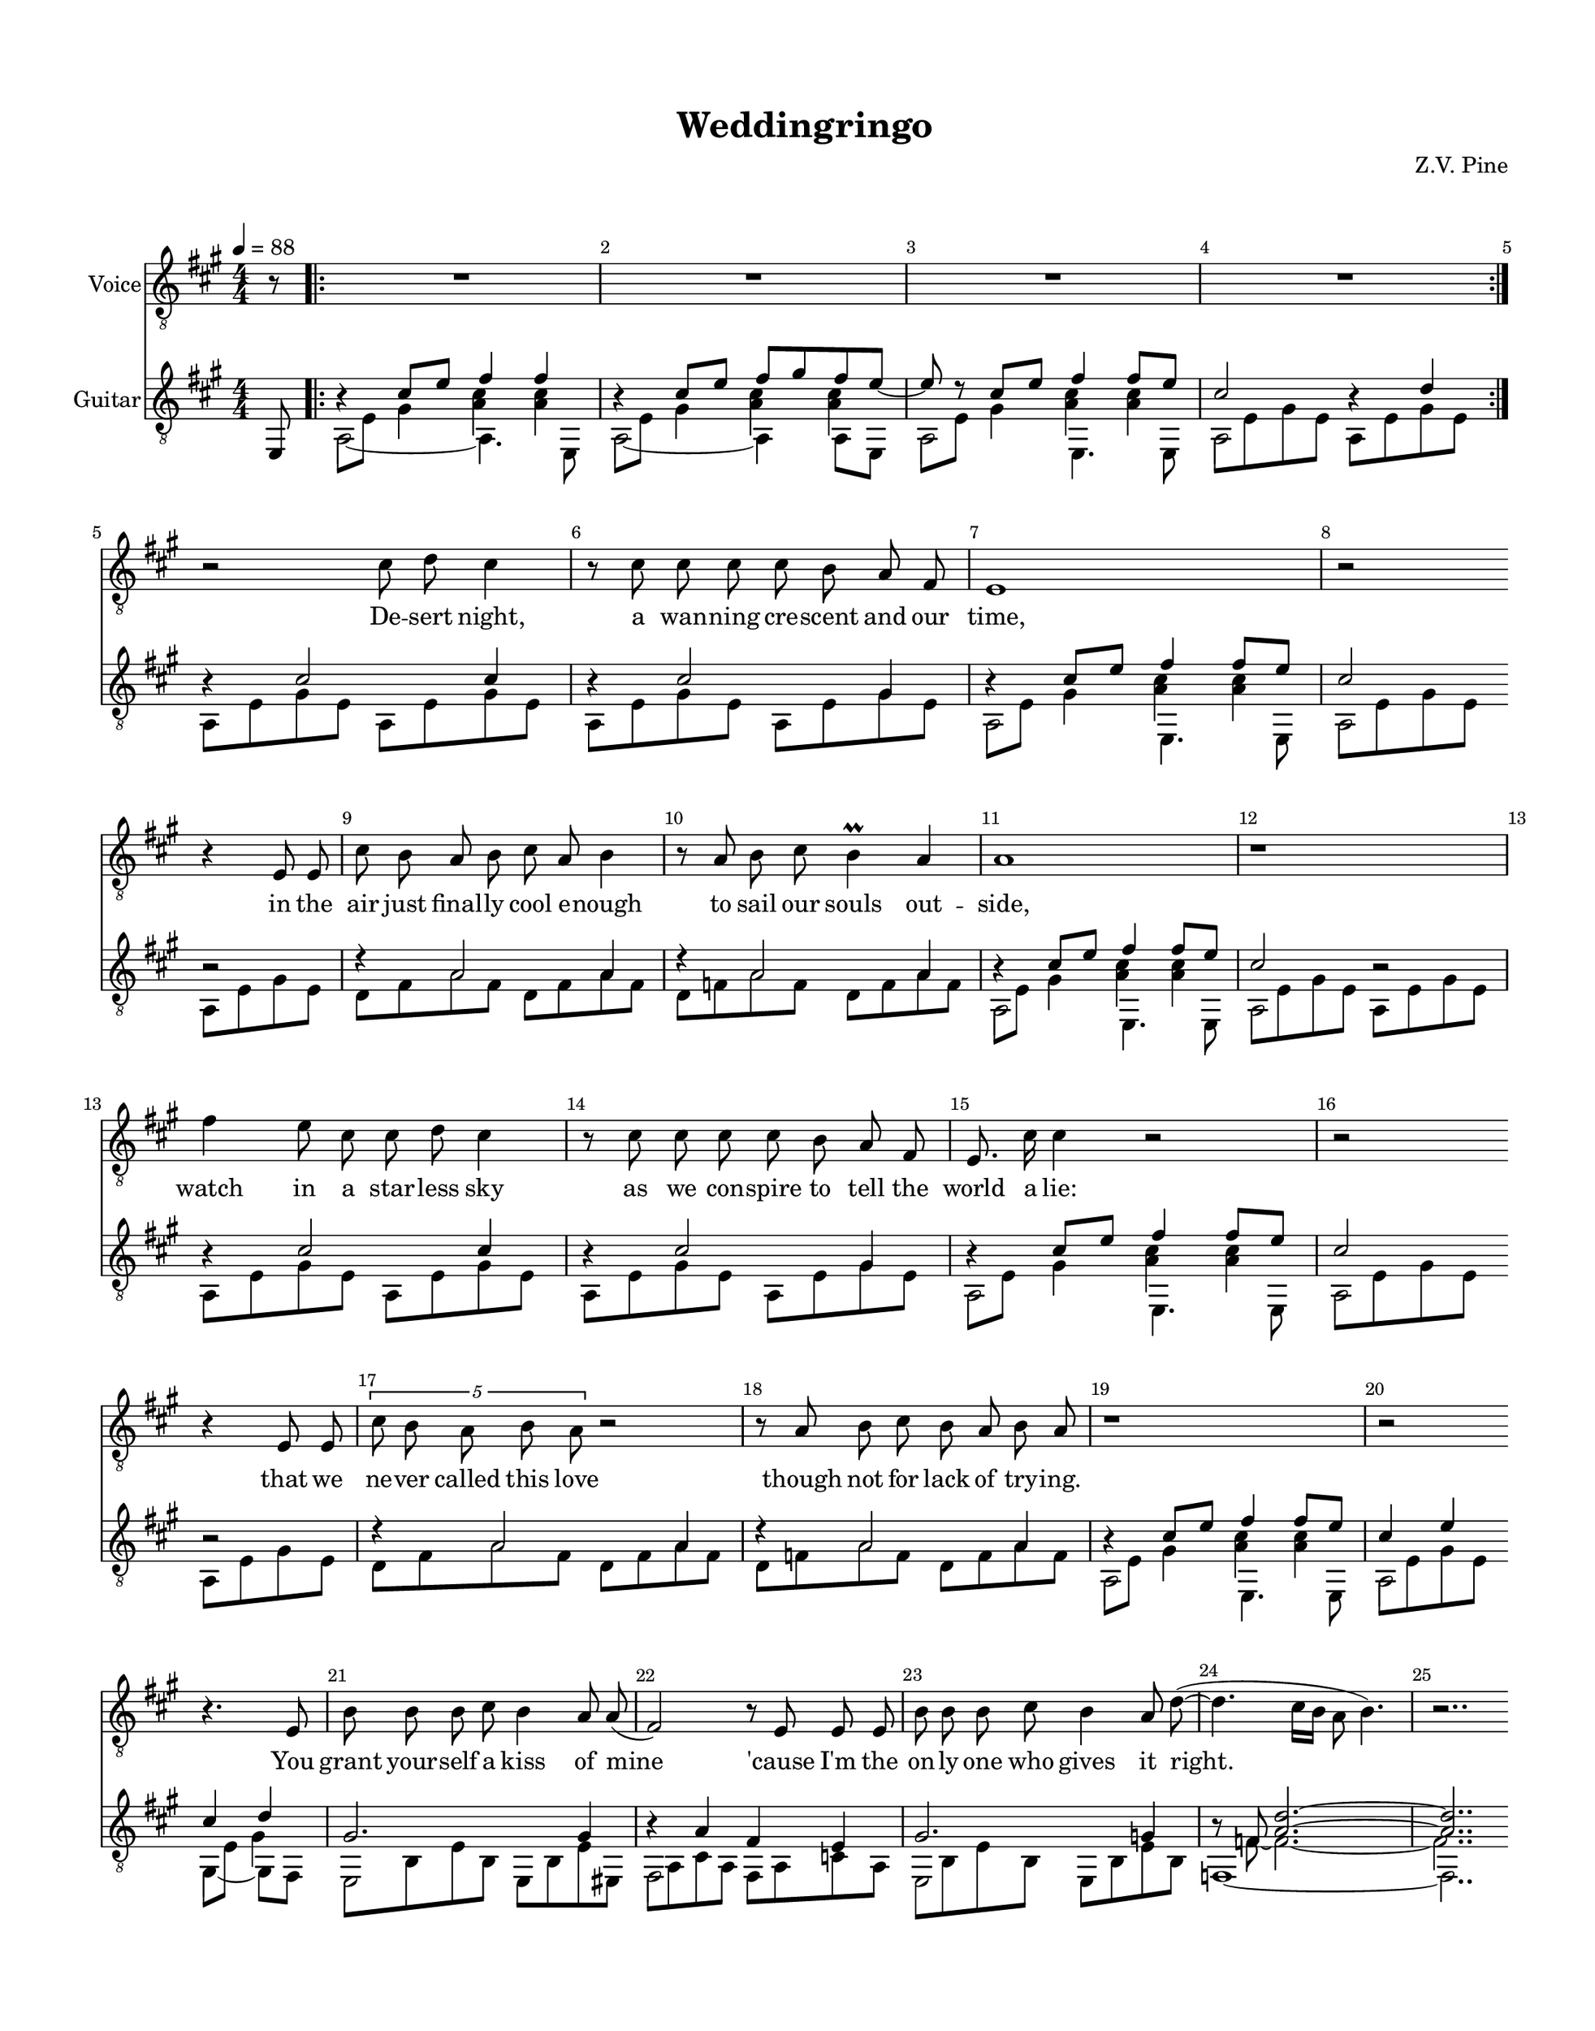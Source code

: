 %Tue, 02 Jul 2019 00:51:50 -0500
\version "2.18.2"

\header {
  title = "Weddingringo"
  subtitle = ""
  composer = "Z.V. Pine"
  tagline = ""
}%end header

init = {
  \tempo 4 = 88
  \key a \major
  \time 4/4
  \numericTimeSignature
  \mergeDifferentlyHeadedOn
  \override Score.BarNumber.break-visibility = ##(#t #t #t)
}%end init

voiceHookI = {
  \partial 8 r8 |
  \repeat volta 2 {
    \repeat unfold 4 { R1 | } %m1,2,3,4
  }%end repeat
}%end voiceIntro

guitarHookI = <<
  \new Voice = "ima" \relative c' {
    \stemUp
    \partial 8 s8 |
    \repeat volta 2 {
      << r4 {s8 \hide r}>> cis8 e fis4 4 | %m1 %formatting hack
      << r4 {s8 \hide r}>> cis8 e fis gis fis e~ | %m2
      e8 r8 cis8 e fis4 fis8 e | %m3
      << cis2 {s8 \hide r}>> << r4 {s8 \hide r}>> d4 | %m4
    }%end repeat
  }%end voice ima
  \new Voice = "mid" \relative c {
    \voiceFour
    \partial 8 s8 |
    \repeat volta 2 {
      \once \shiftOff \once \omit NoteHead a8 e' gis4 <a cis>4 4 | %m1
      \once \shiftOff \once \omit NoteHead a,8 e' gis4 <a cis>4 4 | %m2
      \once \shiftOff \once \omit NoteHead a,8 e' gis4 <a cis>4 4 | %m3
      \once \shiftOff \once \omit NoteHead a,8 e' gis e a,8 e' gis e | %m4
    }%end repeat
  }%end voice mid
  \new Voice = "p" \relative c, {
    \partial 8 e8 |
    \voiceTwo
    \repeat volta 2 {
      a2_~ 4. e8 | %m1
      a2_~ 4 8 e | %m2
      a2 e4. e8 | %m3
      a2 s2 | %m4
    }%end repeat
  }%end voice p
>> %end guitarIntro

voiceVerseI =  \relative c' {
  \autoBeamOff
  \break
  r2 cis8 d cis4 | %m5
  r8 cis cis cis cis b a fis | %m6
  e1  | %m7
  r2 \bar "" \break r4 e8 e | %m8

  cis'8 b a b cis a b4 | %m9
  r8 a b cis b4\prall a | %m10
  a1 | %m11
  r1 | %m12

  \break
  fis'4 e8 cis cis d cis4 | %m13
  r8 cis cis cis cis b a fis | %m14
  e8. cis'16 cis4 r2 | %m15
  r2 \bar "" \break r4 e,8 e | %m16

  \tupletUp \stemDown \tuplet 5/4 {cis'8 b a b a } r2 | %m17
  \stemNeutral r8 a b cis b a b8 a | %m18 
  r1 | %m19
  r2 \bar "" \break r4. e8 | %m20

  b'8 b b cis b4 a8 a( | %m21
  fis2) r8 e e e | %m22
  b'8 b b cis b4 a8 d(~ | %m23
  d4. cis16[ b] \once \stemDown a8 b4.) | %m24
  r2..
}%end voiceVerseI

wordsVerseI = \lyricmode {
  De -- sert night, a wan -- ning cre -- scent and our time,
  in the air just final -- ly cool e -- nough to sail our souls out -- side,
  watch in a star -- less sky as we con -- spire to tell the world a lie:
  that we ne -- ver called this love though not for lack of try -- ing.

  You grant your -- self a kiss of mine 
  'cause I'm the on -- ly one who gives it right.
}

guitarVerseI = 
<<
  \new Voice = "ima" {
    \stemUp
    \relative c' {
      \repeat unfold 2 {
	r4 cis2 cis4 | %m5
	r4 cis2 gis4 | %m6
	<< r4 {s8 \hide r}>> cis8 e fis4 fis8 e | %m7 %formatting hack
	<< cis2 { s8 \hide r } >> r2 | %m8 %hack

	r4 a2 a4 | %m9
	r4 a2 a4 | %m10
	<< r4 {s8 \hide r}>>  cis8 e fis4 fis8 e | %m11 %formatting hack
      }%end repeat
      \alternative {
	{ << cis2 {s8 \hide r}>> r2 | } %m12
	{ << cis4 {s8 \hide r}>> e4 
	  << cis4 {s8 \hide r}>> d4 | } %m20
      }

      << gis,2. {s8 \hide r}>> gis4 | %m21
      << r4 {s8 \hide r}>> a4 fis e | %m22
      << gis2. {s8 \hide r}>> g4 | %m23
      r8 f8 <a d>2.^~ | %m24
      <a d>2.. 
    }
  }

  \new Voice = "mid" {
    \voiceFour 
    \relative c {
      \repeat unfold 2 {
	a8 e' gis e a, e' gis e | %m5
	a, e' gis e a, e' gis e | %m6
	\once \shiftOff \once \omit NoteHead a,8 e' gis4 <a cis>4 <a cis> | %m7
	\once \shiftOff \once \omit NoteHead a,8 e' gis e a, e' gis e | %m8

	d8 fis a fis d fis a fis | %m9
	d f a f d f a f | %m10
	\once \shiftOff \once \omit NoteHead a,8 e' gis4 <a cis>4 <a cis> | %m11
      }%end repeat
      \alternative {
	{ \once \shiftOff \once \omit NoteHead a,8 e' gis e a, e' gis e | } %m12
	{ \once \shiftOff \once \omit NoteHead a,8 e' gis e 
	    \once \shiftOff \once \omit NoteHead gis, e' gis4 | } %m12
      }

      \once \shiftOff \once \omit NoteHead e,8 b' e b e, b' e eis, | %m21
      \once \shiftOff \once \omit NoteHead fis a cis a fis a c a | %m22
      \once \shiftOff \once \omit NoteHead e b' e b e, b' e b  | %m23
      s8 f'8 ~ f2.~ | %m24
      f2..
    }
  }

  \new Voice = "p" {
    \voiceTwo
    \relative c {
      \repeat unfold 2 {
	s1 | %m5
	s1 | %m6
	a2 e4. e8 | %m7
	a2 s2 | %m8

	s1 | %m9
	s1 | %m10
	a2 e4. e8 | %m11
      }%end repeat
      \alternative {
	{ a2 s2 | } %m12
	{ a2 gis4_~ gis8 fis8 | } %m20
      }
      
      e2 s2 | %21
      fis2 s2 | %22
      e2 s2 | %23
      f1~ | %m24
      f2..
    }
  }
>>

voiceHookII = {
  \bar "" \pageBreak r8 | %m25
  \repeat volta 2 {
    R1 | %m26
    R1 | %m27
    R1 | %m28
  }%end repeat
  \alternative {
    { R1 | } %m29
    { r2 }
  }
}%end voiceHook

guitarHookII = <<
  \new Voice = "ima" \relative c' {
    \stemUp
    s8 | %m25
    \repeat volta 2 {
      << r4 {s8 \hide r}>> cis8 e fis4 4 | %m26 %formatting hack
      << r4 {s8 \hide r}>> cis8 e fis gis fis e~ | %m27
      e8 r8 cis8 e fis4 fis8 e | %m28
    }%end repeat
    \alternative {
      { << cis2 {s8 \hide r}>> r4 d4 | } %m29
      { << cis2 {s8 \hide r}>> } 
    }
  }%end voice ima
  \new Voice = "mid" \relative c {
    \voiceFour
    s8 | %m25
    \repeat volta 2 {
      \once \shiftOff \once \omit NoteHead a8 e' gis4 <a cis>4 4 | %m26
      \once \shiftOff \once \omit NoteHead a,8 e' gis4 <a cis>4 4 | %m27
      \once \shiftOff \once \omit NoteHead a,8 e' gis4 <a cis>4 4 | %m28
    }%end repeat
    \alternative {
      { \once \shiftOff \once \omit NoteHead a,8 e' gis e 
	  \once \shiftOff \once \omit NoteHead a,8 e' gis4 | } %m29
      { \once \shiftOff \once \omit NoteHead a,8 e' gis e }	
    }
  }%end voice mid
  \new Voice = "p" \relative c, {
    e8 | %m25
    \voiceTwo
    \repeat volta 2 {
      a2_~ 4. e8 | %m26
      a2_~ 4 8 e | %m27
      a2 e4. e8 | %m28
    }%end repeat
    \alternative {
      { a2 a4_~ a8 e8 | } %m29
      { a2 }
    }
  }%end voice p
>>%end guitarHookII


voiceVerseII = \relative c' {
  \autoBeamOff
  \bar "" \break r4. a8 | %m30
  fis'4 e8. cis16 cis8. d16 cis4 | %m31
  r4 cis8 cis cis([ b)] a4  | %m32
  e1  | %m33
  r2 \bar "" \break r4 e8 e | %m34

  cis'8 b a b cis([ a]) b4 | %m35
  r8 a b cis b4\prall a | %m36
  a1 | %m37
  r2 \bar "" \break r4 a8 a | %m38
  
  fis'4. e8  cis8 d cis8[( b)] | %m39
  r4. cis8 cis b a fis | %m40
  e cis' cis2. | %m41
  r2 \bar "" \break r8 e,8 e e | %m42

  \tuplet 5/4 {cis'8 b \stemDown a b a} \stemNeutral r2 | %m43
  r4 b8 cis b a a4 | %m44
  r1 | %m45
  r2 \bar "" \break r4 e8 e | %m46

  b'8 b b cis b4 a | %m47
  a8( fis4. ) r4 e8 e | %m48
  b' b b cis b4 a | %m49
  d4.( cis16[ b]  \once \stemDown a8 b4. ) | %m50
  r2. \tuplet 3/2 { r8 a a} | %m51
  \bar "||"
}%end voiceVerseII

wordsVerseII = \lyricmode {
  To -- mor -- row the de -- pu -- ty rea -- ding you your vows
  will say “ha -- sta que la muer -- te, no se -- pa -- ra -- ting now”
  and the man who takes your hand and of -- fers you a wed -- ding band
  will have a clea -- ner shirt than me and far fi -- ner pants.
  
  O well, Le -- o, he may kiss the bride
  but the way he'll do it won't look right to me.
}%end wordsVerseII

guitarVerseII = 
<<
  \new Voice = "ima" {
    \stemUp
    \relative c' {
      << r4 {s8 \hide r}>> gis4 | %m30
      \repeat unfold 2 {
	a4 cis2 cis4 | %m31
	r4 cis2 gis4 | %m32
	<< a4 {s8 \hide r}>> cis8 e fis4 fis8 e | %m33 %formatting hack
	<< cis2 { s8 \hide r } >> r2 | %34 %hack

	r4 a2 a4 | %m35
	r4 a2 a4 | %m36
	<< r4 {s8 \hide r}>>  cis8 e fis4 fis8 e | %m37 %formatting hack
      }%end repeat
      \alternative {
	{ << cis2 {s8 \hide r}>> r2 | } %m38
	{ << cis4 {s8 \hide r}>> e4 
	  << cis4 {s8 \hide r}>> gis4 | } %m46
      }

      << gis2. {s8 \hide r}>> gis4 | %m47
      << r4 {s8 \hide r}>> a4 fis e | %m48
      << gis2. {s8 \hide r}>> g4 | %m49
      r8 f8 <a d>2.^~ | %m50
      <a d>1 | %m51
    }
  }%end voice ima
  \new Voice = "mid" {
    \voiceFour 
    \relative c {
      \once \shiftOff \once \omit NoteHead a8 e' s4 | %m30
      \repeat unfold 2 {
	a,8 e' gis e a, e' gis e | %m31
	a, e' gis e a, e' gis e | %m32
	\once \shiftOff \once \omit NoteHead a,8 e' gis4 <a cis>4 <a cis> | %m33
	\once \shiftOff \once \omit NoteHead a,8 e' gis e a, e' gis e | %m34

	d8 fis a fis d fis a fis | %m35
	d f a f d f a f | %m36
	\once \shiftOff \once \omit NoteHead a,8 e' gis4 <a cis>4 <a cis> | %m37
      }%end repeat
      \alternative {
	{ \once \shiftOff \once \omit NoteHead a,8 e' gis e a, e' gis e | } %m38
	{ \once \shiftOff \once \omit NoteHead a,8 e' gis e 
	    \once \shiftOff \once \omit NoteHead gis, e' s4 | } %m46
      }
      \once \shiftOff \once \omit NoteHead e,8 b' e b e, b' e eis, | %m47
      \once \shiftOff \once \omit NoteHead fis a cis a fis a c a | %m48
      \once \shiftOff \once \omit NoteHead e b' e b e, b' e b  | %m49
      s8 f'8 ~ f2.~ | %m50
      f1 | %51
    }
  }%end voice mid
  \new Voice = "p" {
    \voiceTwo
    \relative c {
      a4_~ a8 e | %m30
      \repeat unfold 2 {
	s1 | %m31
	s1 | %m32
	a2 e4. e8 | %m33
	a2 s2 | %m34

	s1 | %m35
	s1 | %m36
	a2 e4. e8 | %m37
      }%end repeat
      \alternative {
	{ a2 s2 | } %m38
	{ a2 gis4_~ gis8 fis8 | } %m46
      }
      e2 s2 | %47 
      fis2 s2 | %48
      e2 s2 | %49 
      f1~ | %m50
      f1 | %m51
    }
  }%end voice p
>>%end guitarVerseII

voiceBridge = \relative c' {
  \pageBreak
  R1 | %m52
  R1 | %m53

  \repeat unfold 2 {
    cis2. cis8 b | %m54
    a8 fis4. r4. fis8 | %m55
    b8 a c4 a 
  }%end repeat
  \alternative {
    { a8[( g]) | %m56
      \break
      R1 | } %m57 
    { e'8[( d]) | %60
      R1 | } %m61
  }%end repeat

  \repeat unfold 4 { R1 | } %m62,63,64,65
  \repeat unfold 3 { R1 | } %m66,67,68
  \break r2 d2~ | %m69

  d2. b8 cis | %m70
  \once \override TupletNumber.avoid-slur = #'ignore
  \once \override TupletBracket #'padding = #2
  \tuplet 3/2 {e8[^( cis b])} fis4 r4. fis8 | %m71
  b8 a cis!4 a2 | %m72
  r2 r8. a16 a16 b cis a |
}%end voiceBridge

wordsBridge = \lyricmode {
  O, Le -- o -- bar -- do, he got the green card, O—.  
  O, Le -- o -- bar -- do, he got the green card, O—. 
  O, Le -- o -- bar -- do, he got the green card.
  Fe -- li -- ci -- da -- de.
}%end wordsBridge

guitarBridge = <<
 \new Voice = "bottom stuff" {
    \stemDown
    \relative c { 
      \scaleDurations 2/3 {
	\repeat percent 4 { \tuplet 3/3 { a8[ e' gis] } 
	  \hide TupletNumber } %m52
	\repeat percent 3 { a,8[ e' gis] } ais,8[ e' g]| %m53
      }%end scaleDurations

      \repeat unfold 2 {
	\scaleDurations 2/3 {
	  \repeat percent 3 { b,8[ fis' a] } e,8[ fis' b] | %54
	  \repeat percent 3 { fis,[ e' a] } e,[ e' a] | %55
	  b,[ d a'] \repeat percent 2 { c,[ e a] } 
	}%end scaleDurations
      } \alternative {
	\scaleDurations 2/3 { c,[ e a] | %56
	  \repeat percent 2 { c,[ e a] }  
	  \repeat percent 2 { c,[ fis a] } | %57
	}%end scaleDurations
	\scaleDurations 2/3 { c,[ e a] | %60
	  \repeat percent 2 { c,[ e a] }  
	  \repeat percent 2 { c,[ fis a] } | %61
	}%end scaleDurations
      }%end repeat

      \scaleDurations 2/3 {
	\repeat unfold 4 {
	  \repeat percent 2 { g,8 f' bes } 
	    \repeat percent 2 { a,8 g' c } | %m62
	  bes,[ a' d] c,[ g' bes] c,[ f bes] 
	} \alternative {
	    { c,[ fis c'] | } %m63
	    { c,[ fis a] } %m69 
	}%end repeat
      }%end scaleDurations

      \scaleDurations 2/3 {
	\repeat percent 3 { b,8[ fis' a] } e,8[ fis' b] | %70
	\repeat percent 3 { fis,[ e' a] } e,[ e' a] | %71
	b,[ fis' a] cis,![ gis' b] 
      }%end scaleDurations
      \set tieWaitForNote = ##t d,8~ a'_~ <d, a' cis>4 | %m72

      d8~ a'_~ <d, a' c>2. |
    }
  }%end voice
  \new Voice = "top stuff" {
    \stemUp
    \relative c' { 
      cis4 s s s | %m52
      cis4 s s cis | %m53	

      \repeat unfold 2 {
	d4 s s d | %m54
	cis4 s s cis | %m55
	cis4 d4 s
      } \alternative {
	{ d4 | %m56
	  d4 s d s | } %57
	{ d4 | %60
	  d4 s d s } | %61
      } %end repeat

      \repeat unfold 4 {
	d4 s e s | %m62
	f e d
      } \alternative {
	{ es4 | } %m63
	{ d4 | } %m69
      }%end repeat

      d4 s s d | %m70
      cis4 s s cis | %m71
      d4 e4 fis2^~ | %m72
      fis4 f2. | %m73
    }
  }%end voice
>>%end guitarBridge


voiceHookIII = {
  \break
  \repeat unfold 4 { R1 | } %m74,75,76,77

  \break
  \repeat unfold 3 { R1 | } %m78,79,80
  \break
  R1 | %m81

  \repeat unfold 3 { R1 | } %m82,83,84
}%end voiceHookIII

guitarHookIII = <<
  \new Voice = "ima" \relative c' {
    \stemUp
    << r4 {s8 \hide r}>> cis8 e fis4 4 | %m74 %formatting hack
    << r4 {s8 \hide r}>> cis8 e fis gis a b | %m75
    << cis2. {s8 \hide r}>> cis16 b a gis | %m76
    << fis4 {s8 \hide r}>> << e2 {s8 \hide r}>> 
      \once \shiftOff \once \omit NoteHead b8 bis | %m77

    << cis4. {s8 \hide r}>> e8 fis4 b\harmonic | %m78 %formatting hack
    << r4 {s8 \hide r}>> cis,8 e fis gis a b | %m79
    cis8 b d cis << fis4 {s8 \hide r}>> gis,4 | %m80
    << b2 {s8 \hide r}>> << a2 {s8 \hide r}>> | %m81

    a,,8 fis' cis' fis, a, e' cis' e, | %m82
    r8 d a' b cis b a4 | %m83
    r8 f a b c b a f | %m83
  }%end voice ima
  \new Voice = "mid" \relative c {
    \voiceFour
    \once \shiftOff \once \omit NoteHead a8 e' gis4 <a cis>4 4 | %m74
    \once \shiftOff \once \omit NoteHead a,8 e' gis4 <a cis>4 fis'4 | %m75
    \once \shiftOff \once \omit NoteHead a,,8 gis' cis e <a, d fis>4 d4 | %m76
    \once \shiftOff \once \omit NoteHead a,8 a' cis a 
      \once \shiftOff \once \omit NoteHead a,8 e' b'4 | %m77

    \once \shiftOff \once \omit NoteHead a,8 e' gis4 <a cis>2 | %m78
    \once \shiftOff \once \omit NoteHead a,8 e' gis4 <a cis>4 fis'4 | %m79
    \once \shiftOff \once \omit NoteHead a,,8 gis' cis e <fis b>4 <b, d>4 | %m80
    g8\rest a cis e \mergeDifferentlyHeadedOn a e cis gis | %m81

  }%end voice mid
  \new Voice = "p" \relative c {
    \voiceTwo
    a2 a2 | %m74
    a2 a4 d | %m75
    a2 r8 a~ a[ e] | %m76
    a2 a4_~ a8 e8 | %m77

    a2 a4. e8 | %m78
    a2 a4 d | %m79
    a2 d4. e,8 | %m80
    a1 | %m81

    a2 a2 | %m82
    a1 | %m83 
    a2.. e8 | %m84
  }%end voice p
>> %end guitarHookIII


voiceVerseIII = \relative c'{
  \pageBreak
  cis,4 cis8 e fis gis fis4 |
  r8 e8 cis' cis cis b a fis |
  e4 e8 e16([ d] cis2) |
  r2 r4 e8 e |

  cis'8 b a b a2 | \break
  r4 b8 cis b a a4 |
  R1 |
  r2 r4 e8 d |

  cis4 e4 fis8 gis fis4 | \break
  r8 e8 cis' cis cis b a fis |
  e cis' cis2 r4 |
  r2 r8 e,8 e e |
  
  cis'4 r16 e, e e cis'2 |
  r4 b8 cis b a a4 |
  R1 |
  r2 r4 e8 e |

  b' b b cis b4 a |
  a8( fis4.) \bar "" \break r4 e8 e |
  b' b b cis b4\prall a | 
  d4.( cis16[ b]  \once \stemDown a8 b4. ) |
  r2.
}%end voiceVerseIII

wordsVerseIII = \lyricmode {
  Dawn to the de -- sert dust with sal -- u -- ta -- tions of a sil -- ver sun
  and the moun -- tains to the East final -- ly ov -- er come,
  and that light should land at last on the de -- ser -- vèd
    Mi -- choa -- ca -- no man
  to shine a star u -- pon his home and to grow his grass

  ain't much con -- so -- la -- tion for the dust
  that the sil -- ver sun is bur -- ning up.
}%end wordsVerseIII

guitarVerseIII = <<
  \new Voice = "ima" {
    \stemUp
    \relative c' {
      \repeat unfold 4 {
	s1 | %m85
	s1 | %m86 
	<< r4 {s8 \hide r}>> cis8 e fis4 fis8 e | %m87	
      } \alternative {
	{ << cis2 {s8 \hide r}>> s2 | } %m88
	{ << cis4 {s8 \hide r}>> b4 a r | } %m100
      }%end repeat

      << gis2. {s8 \hide r}>> gis4 | %m101
      << r4 {s8 \hide r}>> a4 fis e | %m102
      << gis2. {s8 \hide r}>> g4 | %m103
      r8 f8 <a d>2.^~ | %m104
      <a d>2.
    }
  }

  \new Voice = "mid" {
    \relative c {
      a8 cis a cis a cis e cis | %m85
      a e' gis e a, e' gis e | %m86
      \voiceFour 
      \once \shiftOff \once \omit NoteHead a,8 e' gis4 <a cis>4 <a cis> | %mm87
      \once \shiftOff \once \omit NoteHead a,8 e' gis e 
	\oneVoice a, e' gis e | %m88

      d8 fis a fis d fis a fis | %m89
      d f a f d f a f | %m90
      \voiceFour 
      \once \shiftOff \once \omit NoteHead a,8 e' gis4 <a cis>4 <a cis> | %m91
      \once \shiftOff \once \omit NoteHead a,8 e' gis e 
	\oneVoice a, e' gis e | %m92
      
      a,8 cis a cis a cis e cis | %m93
      a e' gis e a, e' gis e | %m94
      \voiceFour 
      \once \shiftOff \once \omit NoteHead a,8 e' gis4 <a cis>4 <a cis> | %m95
      \once \shiftOff \once \omit NoteHead a,8 e' gis e 
	\oneVoice a, e' gis e | %m96

      d8 fis a fis d fis a fis | %m97
      d f a f d f a f | %m98
      \voiceFour 
      \once \shiftOff \once \omit NoteHead a,8 e' gis4 <a cis>4 <a cis> | %m99
      \once \shiftOff \once \omit NoteHead a,8 e' gis e a, e' cis e | %m100

      \once \shiftOff \once \omit NoteHead e,8 b' e b e, b' e eis, | %m101
      \once \shiftOff \once \omit NoteHead fis a cis a fis a c a | %m102
      \once \shiftOff \once \omit NoteHead e b' e b e, b' e b  | %m103
      s8 f'8 ~ f2.~ | %m104
      f2.
    }
  }

  \new Voice = "p" {
    \voiceTwo
    \relative c {
      s1 | %m85
      s1 | %m86
      a2 e4. e8 | %m87
      a2 s2 | %m88

      s1 | %m89
      s1 | %m90
      a2 e4. e8 | %m91
      a2 s2 | %m92
      
      s1 | %m93
      s1 | %m94
      a2 e4. e8 | %m95
      a2 s2 | %m96

      s1 | %m97
      s1 | %m98
      a2 e4. e8 | %m99
      a2 s2 | %m100

      e2 s2 | %101 
      fis2 s2 | %102
      e2 s2 | %103
      f1_~ | %m104
      f2.
    }
  }
>>%end guitarVerseIII


voiceCoda = \relative c' {
  cis,8 e | %m105
  \time 5/4 fis8 e cis4 r2 a8 b | %m106
  \time 6/4 cis  b b4   r4 r2 \bar "" \break a8 b | %m107
  \time 7/4  cis b b4   r4 r2. a8 b | %m108
  \time 7/4  cis b b2(~ b8[ cis8] b2.) | %m109
  \time 4/4 R1 | %m110

  R1 | %m111 
  R1 | %m112
  \bar "|."
}%end voiceCoda

wordsCoda = \lyricmode {
  O, our de -- sert night
  when the li -- zards lived
  was our time to sin.
  Our time had to end.
}%end wordsCoda

guitarCoda = {
  r4 | %m105
    <<
    \new Voice = "ima" \relative c' {
      \stemUp

      \set tieWaitForNote = ##t
      \time 5/4 r4 cis r d4 r4 | %106
      \time 6/4 r4 cis r d2 r4 | %m107
      \time 7/4 r4 cis cis r d2 r4 | %m108
      \time 7/4 r4 cis cis r d2. | %m109 
      

      \time 4/4 a8 cis e fis aes es c aes |
      g b e fis dis4 gis4 | 
    }%end voice

    \new Voice = "mid" \relative c {
      \voiceFour 
      \set tieWaitForNote = ##t
      \time 5/4 
	\once \shiftOff \once \omit NoteHead a8[ e' gis e]
	\once \shiftOff \once \omit NoteHead a, f'_~ <f a>4 s4 |
      \time 6/4 
	\once \shiftOff \once \omit NoteHead a,8[ e' gis e]  
	\once \shiftOff \once \omit NoteHead a, f'_~ <f a>2 s4 |
      \time 7/4	
	\once \shiftOff \once \omit NoteHead a,8[ e' gis e gis e]
	\once \shiftOff \once \omit NoteHead a, f'_~ <f a>2 s4 |
      \time 7/4 
	\once \shiftOff \once \omit NoteHead a,8[ e' gis e gis e]
	\once \shiftOff \once \omit NoteHead a, f'_~ <f a>2. |
    
      \time 4/4 s2 
	\once \override Stem.length = #12
	\shiftOff <c' es>8 s4. | %m110
      s2 \once \omit NoteHead fis,8[ bis8]
    }%end voice

    \new Voice = "p" \relative c {
      \voiceTwo
      \set tieWaitForNote = ##t
      \time 5/4 a2 a4~ a4 s4 |
      \time 6/4 a2 a4~ a2 s4 |
      \time 7/4 a2. a4~ a2 s4 |
      \time 7/4 a2. a4~ a2. |

      \time 4/4 a2 aes' |
      g2 fis |
      < a, e' cis' e a >1
    }
  >>
}%end guitarCoda

voice = {
  \init
  \clef "treble_8"
  \voiceHookI
  \voiceVerseI
  \voiceHookII
  \voiceVerseII
  \voiceBridge
  \voiceHookIII
  \voiceVerseIII
  \voiceCoda
}%end voice

words = {
  \wordsVerseI
  \wordsVerseII
  \wordsBridge
  \wordsVerseIII
  \wordsCoda
}
guitar = {
  \init
  \clef "treble_8"
  \guitarHookI
  \guitarVerseI
  \guitarHookII
  \guitarVerseII
  \guitarBridge
  \guitarHookIII
  \guitarVerseIII
  \guitarCoda
}%end guitar


\layout {
  \context {
    \Score
      %proportionalNotationDuration = #(ly:make-moment 1/1)
      %\override Score.SpacingSpanner.strict-note-spacing = ##t
  }%end context
  \context {
    \Staff
    \RemoveEmptyStaves
  }
}%end layout

\paper {
  #(set! paper-alist (cons '("montalvo" . (cons (* 11 in) (* 14 in))) paper-alist)) 
  #(set-paper-size "montalvo")
  top-margin = 0.7\in
  left-margin = 0.7\in
  right-margin = 0.6\in
  bottom-margin = 0.7\in

  indent = 0.3\in
  
  markup-system-spacing = 
    #'((basic-distance   . 20)
       (minimum-distance . 10)
       (padding          . 5 )
       (stretchability   . 1 ))

  system-system-spacing = 
    #'((basic-distance   . 21)
       (minimum-distance . 8)
       (padding          . 2 )
       (stretchability   . 1 ))
}%end paper

\score {
  \pointAndClickOff
  <<
    \new Staff \with {
      instrumentName = "Voice"
      shortInstrumentName = ""
      \override VerticalAxisGroup.default-staff-staff-spacing.basic-distance = 
	#13
    }{
      \new Voice = "voice" {
	\voice
      }
    }%end Staff

    \new Lyrics = "words"

    \new Staff \with {
      instrumentName = "Guitar"
      shortInstrumentName = ""
    }{
      \guitar
    }%end Staff

    \context Lyrics = "words" {
      \lyricsto "voice" {
	\words
      }
    }
  >>
}%end score

